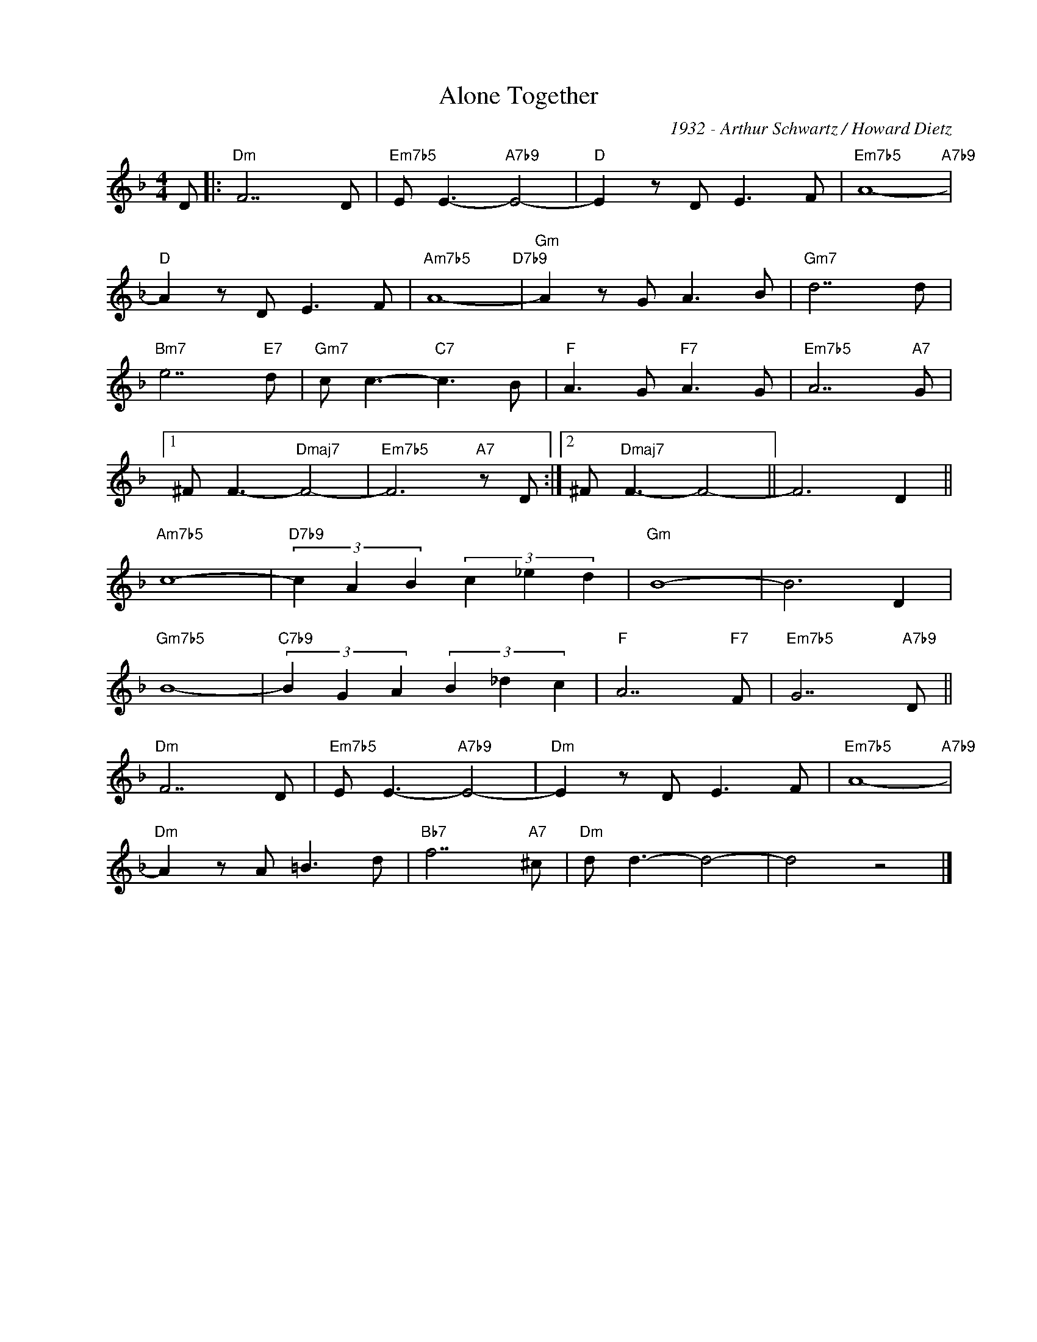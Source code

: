 X:1
T:Alone Together
C:1932 - Arthur Schwartz / Howard Dietz
Z:Copyright Â©  www.realbook.site
L:1/8
M:4/4
I:linebreak $
K:Dmin
V:1 treble nm=" " snm=" "
V:1
 D |:"Dm" F7 D |"Em7b5" E E3-"A7b9" E4- |"D" E2 z D E3 F |"Em7b5" A8-"A7b9" |$"D" A2 z D E3 F | %6
"Am7b5" A8-"D7b9" |"Gm" A2 z G A3 B |"Gm7" d7 d |$"Bm7" e7"E7" d |"Gm7" c c3-"C7" c3 B | %11
"F" A3 G"F7" A3 G |"Em7b5" A7"A7" G |1$ ^F F3-"Dmaj7" F4- |"Em7b5" F6"A7" z D :|2 %15
 ^F"Dmaj7" F3- F4- || F6 D2 ||$"Am7b5" c8- |"D7b9" (3c2 A2 B2 (3c2 _e2 d2 |"Gm" B8- | B6 D2 |$ %21
"Gm7b5" B8- |"C7b9" (3B2 G2 A2 (3B2 _d2 c2 |"F" A7"F7" F |"Em7b5" G7"A7b9" D ||$"Dm" F7 D | %26
"Em7b5" E E3-"A7b9" E4- |"Dm" E2 z D E3 F |"Em7b5" A8-"A7b9" |$"Dm" A2 z A =B3 d |"Bb7" f7"A7" ^c | %31
"Dm" d d3- d4- | d4 z4 |] %33

